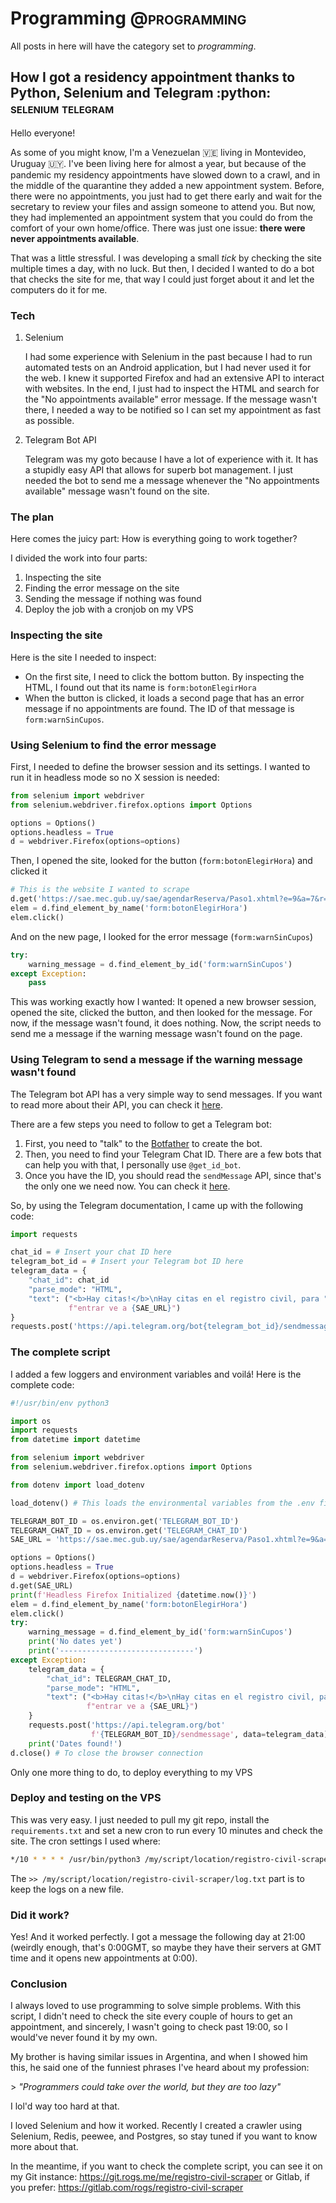 #+hugo_base_dir: ../
#+hugo_section: ./posts

#+hugo_weight: auto
#+hugo_auto_set_lastmod: t

#+author: Roger Gonzalez

* Programming :@programming:
All posts in here will have the category set to /programming/.
** How I got a residency appointment thanks to Python, Selenium and Telegram :python::selenium:telegram:
:PROPERTIES:
:EXPORT_FILE_NAME: how-i-got-a-residency-appointment-thanks-to-python-and-selenium
:EXPORT_DATE: 2020-08-02
:END:
Hello everyone!

As some of you might know, I'm a Venezuelan 🇻🇪 living in Montevideo, Uruguay 🇺🇾.
I've been living here for almost a year, but because of the pandemic my
residency appointments have slowed down to a crawl, and in the middle of the
quarantine they added a new appointment system. Before, there were no
appointments, you just had to get there early and wait for the secretary to
review your files and assign someone to attend you. But now, they had
implemented an appointment system that you could do from the comfort of your own
home/office. There was just one issue: *there were never appointments available*.

That was a little stressful. I was developing a small /tick/ by checking the
site multiple times a day, with no luck. But then, I decided I wanted to do a
bot that checks the site for me, that way I could just forget about it and let
the computers do it for me.

*** Tech
**** Selenium
I had some experience with Selenium in the past because I had to run automated
tests on an Android application, but I had never used it for the web. I knew it
supported Firefox and had an extensive API to interact with websites. In the
end, I just had to inspect the HTML and search for the "No appointments
available" error message. If the message wasn't there, I needed a way to be
notified so I can set my appointment as fast as possible.
**** Telegram Bot API
Telegram was my goto because I have a lot of experience with it. It has a
stupidly easy API that allows for superb bot management. I just needed the bot
to send me a message whenever the "No appointments available" message wasn't
found on the site.

*** The plan
Here comes the juicy part: How is everything going to work together?

I divided the work into four parts:
1) Inspecting the site
2) Finding the error message on the site
3) Sending the message if nothing was found
4) Deploy the job with a cronjob on my VPS
  
*** Inspecting the site
Here is the site I needed to inspect:
- On the first site, I need to click the bottom button. By inspecting the HTML,
  I found out that its name is ~form:botonElegirHora~
  [[/2020-08-02-171251.png]]
- When the button is clicked, it loads a second page that has an error message
  if no appointments are found. The ID of that message is ~form:warnSinCupos~.
  [[/2020-08-02-162205.png]]
 
*** Using Selenium to find the error message
First, I needed to define the browser session and its settings. I wanted to run
it in headless mode so no X session is needed:
#+BEGIN_SRC python
from selenium import webdriver
from selenium.webdriver.firefox.options import Options

options = Options()
options.headless = True
d = webdriver.Firefox(options=options)
#+END_SRC

Then, I opened the site, looked for the button (~form:botonElegirHora~) and
clicked it
#+BEGIN_SRC python
# This is the website I wanted to scrape
d.get('https://sae.mec.gub.uy/sae/agendarReserva/Paso1.xhtml?e=9&a=7&r=13')
elem = d.find_element_by_name('form:botonElegirHora')
elem.click()
#+END_SRC

And on the new page, I looked for the error message (~form:warnSinCupos~)
#+BEGIN_SRC python
try:
    warning_message = d.find_element_by_id('form:warnSinCupos')
except Exception:
    pass
#+END_SRC

This was working exactly how I wanted: It opened a new browser session, opened
the site, clicked the button, and then looked for the message. For now, if the
message wasn't found, it does nothing. Now, the script needs to send me a
message if the warning message wasn't found on the page.

*** Using Telegram to send a message if the warning message wasn't found
The Telegram bot API has a very simple way to send messages. If you want to read
more about their API, you can check it [[https://core.telegram.org/][here]].

There are a few steps you need to follow to get a Telegram bot:
1) First, you need to "talk" to the [[https://core.telegram.org/bots#6-botfather][Botfather]] to create the bot.
2) Then, you need to find your Telegram Chat ID. There are a few bots that can help
  you with that, I personally use ~@get_id_bot~.
3) Once you have the ID, you should read the ~sendMessage~ API, since that's the
   only one we need now. You can check it [[https://core.telegram.org/bots/api#sendmessage][here]].

So, by using the Telegram documentation, I came up with the following code:
#+BEGIN_SRC python
import requests

chat_id = # Insert your chat ID here
telegram_bot_id = # Insert your Telegram bot ID here
telegram_data = {
    "chat_id": chat_id
    "parse_mode": "HTML",
    "text": ("<b>Hay citas!</b>\nHay citas en el registro civil, para "
             f"entrar ve a {SAE_URL}")
}
requests.post('https://api.telegram.org/bot{telegram_bot_id}/sendmessage', data=telegram_data)
#+END_SRC

*** The complete script
I added a few loggers and environment variables and voilá! Here is the complete code:
#+BEGIN_SRC python
#!/usr/bin/env python3

import os
import requests
from datetime import datetime

from selenium import webdriver
from selenium.webdriver.firefox.options import Options

from dotenv import load_dotenv

load_dotenv() # This loads the environmental variables from the .env file in the root folder

TELEGRAM_BOT_ID = os.environ.get('TELEGRAM_BOT_ID')
TELEGRAM_CHAT_ID = os.environ.get('TELEGRAM_CHAT_ID')
SAE_URL = 'https://sae.mec.gub.uy/sae/agendarReserva/Paso1.xhtml?e=9&a=7&r=13'

options = Options()
options.headless = True
d = webdriver.Firefox(options=options)
d.get(SAE_URL)
print(f'Headless Firefox Initialized {datetime.now()}')
elem = d.find_element_by_name('form:botonElegirHora')
elem.click()
try:
    warning_message = d.find_element_by_id('form:warnSinCupos')
    print('No dates yet')
    print('------------------------------')
except Exception:
    telegram_data = {
        "chat_id": TELEGRAM_CHAT_ID,
        "parse_mode": "HTML",
        "text": ("<b>Hay citas!</b>\nHay citas en el registro civil, para "
                 f"entrar ve a {SAE_URL}")
    }
    requests.post('https://api.telegram.org/bot'
                  f'{TELEGRAM_BOT_ID}/sendmessage', data=telegram_data)
    print('Dates found!')
d.close() # To close the browser connection
#+END_SRC

Only one more thing to do, to deploy everything to my VPS

*** Deploy and testing on the VPS
This was very easy. I just needed to pull my git repo, install the
~requirements.txt~ and set a new cron to run every 10 minutes and check the
site. The cron settings I used where:
#+BEGIN_SRC bash
*/10 * * * * /usr/bin/python3 /my/script/location/registro-civil-scraper/app.py >> /my/script/location/registro-civil-scraper/log.txt
#+END_SRC
The ~>> /my/script/location/registro-civil-scraper/log.txt~ part is to keep the logs on a new file.

*** Did it work?
Yes! And it worked perfectly. I got a message the following day at 21:00
(weirdly enough, that's 0:00GMT, so maybe they have their servers at GMT time
and it opens new appointments at 0:00).
[[/2020-08-02-170458.png]]

*** Conclusion
I always loved to use programming to solve simple problems. With this script, I
didn't need to check the site every couple of hours to get an appointment, and
sincerely, I wasn't going to check past 19:00, so I would've never found it by
my own.

My brother is having similar issues in Argentina, and when I showed him this, he
said one of the funniest phrases I've heard about my profession:

> /"Programmers could take over the world, but they are too lazy"/

I lol'd way too hard at that.

I loved Selenium and how it worked. Recently I created a crawler using Selenium,
Redis, peewee, and Postgres, so stay tuned if you want to know more about that.

In the meantime, if you want to check the complete script, you can see it on my
Git instance: https://git.rogs.me/me/registro-civil-scraper or Gitlab, if you
prefer: https://gitlab.com/rogs/registro-civil-scraper

* COMMENT Local Variables
# Local Variables:
# eval: (org-hugo-auto-export-mode)
# End:
